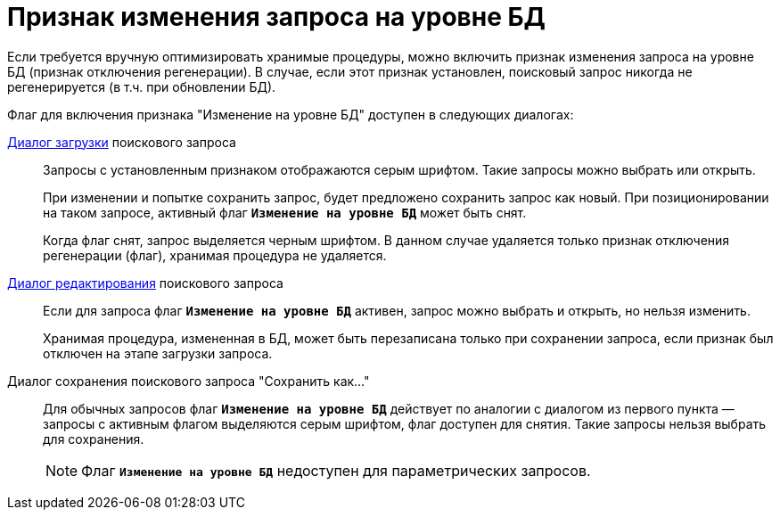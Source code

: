 = Признак изменения запроса на уровне БД

Если требуется вручную оптимизировать хранимые процедуры, можно включить признак изменения запроса на уровне БД (признак отключения регенерации). В случае, если этот признак установлен, поисковый запрос никогда не регенерируется (в т.ч. при обновлении БД).

.Флаг для включения признака "Изменение на уровне БД" доступен в следующих диалогах:
xref:search-load-edit.adoc[Диалог загрузки] поискового запроса::
+
Запросы с установленным признаком отображаются серым шрифтом. Такие запросы можно выбрать или открыть.
+
При изменении и попытке сохранить запрос, будет предложено сохранить запрос как новый. При позиционировании на таком запросе, активный флаг `*Изменение на уровне БД*` может быть снят.
+
Когда флаг снят, запрос выделяется черным шрифтом. В данном случае удаляется только признак отключения регенерации (флаг), хранимая процедура не удаляется.
+
xref:search-load-edit.adoc[Диалог редактирования] поискового запроса::
+
Если для запроса флаг `*Изменение на уровне БД*` активен, запрос можно выбрать и открыть, но нельзя изменить.
+
Хранимая процедура, измененная в БД, может быть перезаписана только при сохранении запроса, если признак был отключен на этапе загрузки запроса.

Диалог сохранения поискового запроса "Сохранить как..."::
Для обычных запросов флаг `*Изменение на уровне БД*` действует по аналогии с диалогом из первого пункта — запросы с активным флагом выделяются серым шрифтом, флаг доступен для снятия. Такие запросы нельзя выбрать для сохранения.
+
[NOTE]
====
Флаг `*Изменение на уровне БД*` недоступен для параметрических запросов.
====
